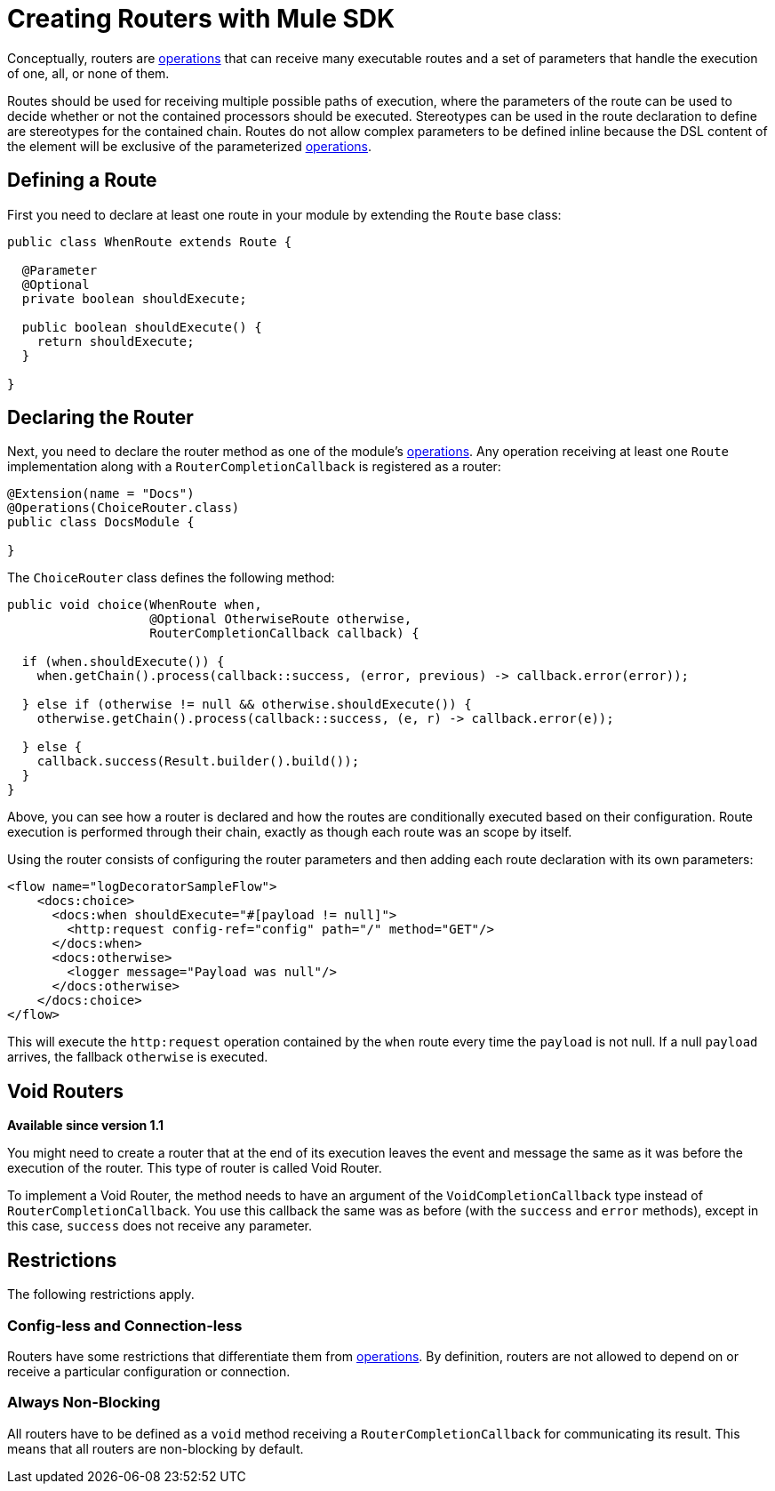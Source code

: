 = Creating Routers with Mule SDK
:keywords: mule, sdk, routers, router

Conceptually, routers are <<operations#, operations>> that can receive many executable routes and a set of parameters that handle the execution of one, all, or none of them.

Routes should be used for receiving multiple possible paths of execution, where the parameters of the route can be used to decide whether or not the contained processors should be executed. Stereotypes can be used in the route declaration to define are stereotypes for the contained chain. Routes do not allow complex parameters to be defined inline because the DSL content of the element will be exclusive of the parameterized <<operations#, operations>>.

== Defining a Route

First you need to declare at least one route in your module by extending the `Route` base class:

[source,java,linenums]
----
public class WhenRoute extends Route {

  @Parameter
  @Optional
  private boolean shouldExecute;

  public boolean shouldExecute() {
    return shouldExecute;
  }

}
----

== Declaring the Router

Next, you need to declare the router method as one of the module's <<operations#, operations>>. Any operation receiving at least one `Route` implementation along with a `RouterCompletionCallback` is registered as a router:

[source,java,linenums]
----
@Extension(name = "Docs")
@Operations(ChoiceRouter.class)
public class DocsModule {

}
----

The `ChoiceRouter` class defines the following method:

[source,java,linenums]
----
public void choice(WhenRoute when,
                   @Optional OtherwiseRoute otherwise,
                   RouterCompletionCallback callback) {

  if (when.shouldExecute()) {
    when.getChain().process(callback::success, (error, previous) -> callback.error(error));

  } else if (otherwise != null && otherwise.shouldExecute()) {
    otherwise.getChain().process(callback::success, (e, r) -> callback.error(e));

  } else {
    callback.success(Result.builder().build());
  }
}
----

Above, you can see how a router is declared and how the routes are conditionally executed based on their configuration. Route execution is performed through their chain, exactly as though each route was an scope by itself.

Using the router consists of configuring the router parameters and then adding each route declaration with its own parameters:

[source,xml,linenums]
----
<flow name="logDecoratorSampleFlow">
    <docs:choice>
      <docs:when shouldExecute="#[payload != null]">
        <http:request config-ref="config" path="/" method="GET"/>
      </docs:when>
      <docs:otherwise>
        <logger message="Payload was null"/>
      </docs:otherwise>
    </docs:choice>
</flow>
----

This will execute the `http:request` operation contained by the `when` route every time the `payload` is not null. If a null `payload` arrives, the fallback `otherwise` is executed.

== Void Routers

*Available since version 1.1*

You might need to create a router that at the end of its execution leaves the event and message the same as it was before the execution of the router. This type of router is called Void Router.

To implement a Void Router, the method needs to have an argument of the `VoidCompletionCallback` type instead of `RouterCompletionCallback`. You use this callback the same was as before (with the `success` and `error` methods), except in this case, `success` does not receive any parameter.

== Restrictions

The following restrictions apply.

=== Config-less and Connection-less

Routers have some restrictions that differentiate them from <<operations#, operations>>. By definition, routers are not allowed to depend on or receive a particular configuration or connection.

=== Always Non-Blocking

All routers have to be defined as a `void` method receiving a `RouterCompletionCallback` for communicating its result. This means that all routers are non-blocking by default.
